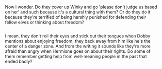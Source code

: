 :PROPERTIES:
:Author: Avaday_Daydream
:Score: 5
:DateUnix: 1528804594.0
:DateShort: 2018-Jun-12
:END:

Now I wonder. Do they cover up Winky and go 'please don't judge us based on her' and such because it's a cultural thing with them? Or do they do it because they're terrified of being harshly punished for defending their fellow elves or thinking about freedom?

** 
   :PROPERTIES:
   :CUSTOM_ID: section
   :END:
I mean, they don't roll their eyes and stick out their tongues when Dobby mentions about enjoying freedom; they back away from him like he's the center of a danger zone. And from the writing it sounds like they're more afraid than angry when Hermione goes on about their rights. Do some of them remember getting help from well-meaning people in the past that ended badly?